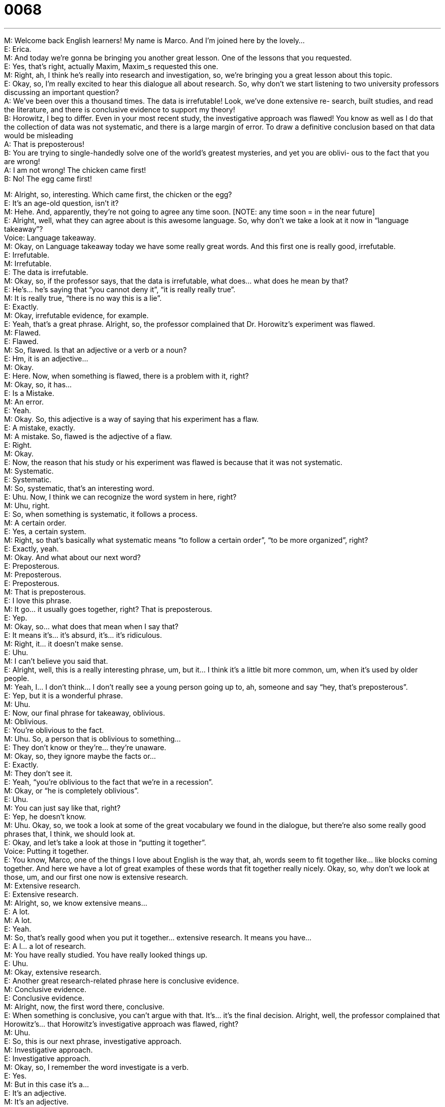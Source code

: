 = 0068
:toc: left
:toclevels: 3
:sectnums:
:stylesheet: ../../../../myAdocCss.css

'''


M: Welcome back English learners! My name is Marco. And I’m joined here by the lovely… +
E: Erica. +
M: And today we’re gonna be bringing you another great lesson. One of the lessons that 
you requested. +
E: Yes, that’s right, actually Maxim, Maxim_s requested this one. +
M: Right, ah, I think he’s really into research and investigation, so, we’re bringing you a 
great lesson about this topic. +
E: Okay, so, I’m really excited to hear this dialogue all about research. So, why don’t we 
start listening to two university professors discussing an important question? +
A: We’ve been over this a thousand times. The data 
is irrefutable! Look, we’ve done extensive re-
search, built studies, and read the literature, and
there is conclusive evidence to support my theory! +
B: Horowitz, I beg to differ. Even in your most recent 
study, the investigative approach was flawed! You
know as well as I do that the collection of data
was not systematic, and there is a large margin
of error. To draw a definitive conclusion based on
that data would be misleading +
A: That is preposterous! +
B: You are trying to single-handedly solve one of the 
world’s greatest mysteries, and yet you are oblivi-
ous to the fact that you are wrong! +
A: I am not wrong! The chicken came first! +
B: No! The egg came first! 
 
M: Alright, so, interesting. Which came first, the chicken or the egg? +
E: It’s an age-old question, isn’t it? +
M: Hehe. And, apparently, they’re not going to agree any time soon. [NOTE: any time 
soon = in the near future] +
E: Alright, well, what they can agree about is this awesome language. So, why don’t we 
take a look at it now in “language takeaway”? +
Voice: Language takeaway. +
M: Okay, on Language takeaway today we have some really great words. And this first one 
is really good, irrefutable. +
E: Irrefutable. +
M: Irrefutable. +
E: The data is irrefutable. +
M: Okay, so, if the professor says, that the data is irrefutable, what does… what does he 
mean by that? +
E: He’s… he’s saying that “you cannot deny it”, “it is really really true”. +
M: It is really true, “there is no way this is a lie”. +
E: Exactly. +
M: Okay, irrefutable evidence, for example. +
E: Yeah, that’s a great phrase. Alright, so, the professor complained that Dr. Horowitz’s 
experiment was flawed. +
M: Flawed. +
E: Flawed. +
M: So, flawed. Is that an adjective or a verb or a noun? +
E: Hm, it is an adjective… +
M: Okay. +
E: Here. Now, when something is flawed, there is a problem with it, right? +
M: Okay, so, it has… +
E: Is a Mistake. +
M: An error. +
E: Yeah. +
M: Okay. So, this adjective is a way of saying that his experiment has a flaw. +
E: A mistake, exactly. +
M: A mistake. So, flawed is the adjective of a flaw. +
E: Right. +
M: Okay. +
E: Now, the reason that his study or his experiment was flawed is because that it was not 
systematic. +
M: Systematic. +
E: Systematic. +
M: So, systematic, that’s an interesting word. +
E: Uhu. Now, I think we can recognize the word system in here, right? +
M: Uhu, right. +
E: So, when something is systematic, it follows a process. +
M: A certain order. +
E: Yes, a certain system. +
M: Right, so that’s basically what systematic means “to follow a certain order”, “to be more 
organized”, right? +
E: Exactly, yeah. +
M: Okay. And what about our next word? +
E: Preposterous. +
M: Preposterous. +
E: Preposterous. +
M: That is preposterous. +
E: I love this phrase. +
M: It go… it usually goes together, right? That is preposterous. +
E: Yep. +
M: Okay, so… what does that mean when I say that? +
E: It means it’s… it’s absurd, it’s… it’s ridiculous. +
M: Right, it… it doesn’t make sense. +
E: Uhu. +
M: I can’t believe you said that. +
E: Alright, well, this is a really interesting phrase, um, but it… I think it’s a little bit more 
common, um, when it’s used by older people. +
M: Yeah, I… I don’t think… I don’t really see a young person going up to, ah, someone and 
say “hey, that’s preposterous”. +
E: Yep, but it is a wonderful phrase. +
M: Uhu. +
E: Now, our final phrase for takeaway, oblivious. +
M: Oblivious. +
E: You’re oblivious to the fact. +
M: Uhu. So, a person that is oblivious to something… +
E: They don’t know or they’re… they’re unaware. +
M: Okay, so, they ignore maybe the facts or… +
E: Exactly. +
M: They don’t see it. +
E: Yeah, “you’re oblivious to the fact that we’re in a recession”. +
M: Okay, or “he is completely oblivious”. +
E: Uhu. +
M: You can just say like that, right? +
E: Yep, he doesn’t know. +
M: Uhu. Okay, so, we took a look at some of the great vocabulary we found in the dialogue, 
but there’re also some really good phrases that, I think, we should look at. +
E: Okay, and let’s take a look at those in “putting it together”. +
Voice: Putting it together. +
E: You know, Marco, one of the things I love about English is the way that, ah, words seem 
to fit together like… like blocks coming together. And here we have a lot of great examples
of these words that fit together really nicely. Okay, so, why don’t we look at those, um, and
our first one now is extensive research. +
M: Extensive research. +
E: Extensive research. +
M: Alright, so, we know extensive means… +
E: A lot. +
M: A lot. +
E: Yeah. +
M: So, that’s really good when you put it together… extensive research. It means you 
have… +
E: A l… a lot of research. +
M: You have really studied. You have really looked things up. +
E: Uhu. +
M: Okay, extensive research. +
E: Another great research-related phrase here is conclusive evidence. +
M: Conclusive evidence. +
E: Conclusive evidence. +
M: Alright, now, the first word there, conclusive. +
E: When something is conclusive, you can’t argue with that. It’s… it’s the final decision. 
Alright, well, the professor complained that Horowitz’s… that Horowitz’s investigative
approach was flawed, right? +
M: Uhu. +
E: So, this is our next phrase, investigative approach. +
M: Investigative approach. +
E: Investigative approach. +
M: Okay, so, I remember the word investigate is a verb. +
E: Yes. +
M: But in this case it’s a… +
E: It’s an adjective. +
M: It’s an adjective. +
E: When something is investigative, it’s obviously having to do with… +
M: An investigation. +
E: Uhu. +
M: So, the approach or the… so, when he said “investigative approach”… +
E: Just a… I mean, just simply the way you investigate… +
M: Okay, the w… +
E: The problem. +
M: The way he investigate it. Okay, very interesting. What about this other phrase that I 
saw? It was really interesting, definitive conclusion. +
E: Definitive conclusion. +
M: So, a definitive conclusion. +
E: Alright, well, again, I think we know the word conclusion, right? +
M: Okay. +
E: So, it’s a final judgment or decision. +
M: Alright. +
E: When something is definitive, you can’t argue with it or change it. +
M: Okay, so, the conclusion or wha… the… the final… result… +
E: Uhu. +
M: Is… is final, like there is no way of arguing it. +
E: Exactly. +
M: Okay. +
E: Alright. +
M: Definitive conclusion. +
E: This is some great language. So, why don’t we listen to it one more time in the dialogue? +
A: We’ve been over this a thousand times. The data 
is irrefutable! Look, we’ve done extensive re-
search, built studies, and read the literature, and
there is conclusive evidence to support my theory! +
B: Horowitz, I beg to differ. Even in your most recent 
study, the investigative approach was flawed! You
know as well as I do that the collection of data
was not systematic, and there is a large margin
of error. To draw a definitive conclusion based on
that data would be misleading +
A: That is preposterous! +
B: You are trying to single-handedly solve one of the 
world’s greatest mysteries, and yet you are oblivi-
ous to the fact that you are wrong! +
A: I am not wrong! The chicken came first! +
B: No! The egg came first! 
 
M: So, an interesting question. What do you think? What came first the chicken or the 
egg? +
E: Well, if you ask me, it was the egg. +
M: It was the egg? +
E: Yeah. +
M: Interesting. What about why did the chicken cross the road? +
E: To get to the other side. +
M: Do you think that’s really the reason? +
E: Well, there’s a million different reasons. But this is great. I’m glad you brought that up, 
cause this is like the classic English joke. +
M: Hehe. The classic English joke, right? Why did the chicken cross the road? And the 
answer’s always… +
E: Well, there are a million answers… So, do you guys know any chicken jokes? +
M: Yeah, why don’t you come to our website englishpod.com and on the 'comment 
section', why don’t you leave us your thoughts on what came first the chicken or the egg?
And why do you think the chicken crossed the road? +
E: Alright, we will really look forward to hearing your ideas and, um, Marco and I will be 
around to answer your questions. So, I think we’re out if time for today, but thanks for
listening and… +
M: We’ll see you there. +
E: Good bye! +
M: Bye! 
 
